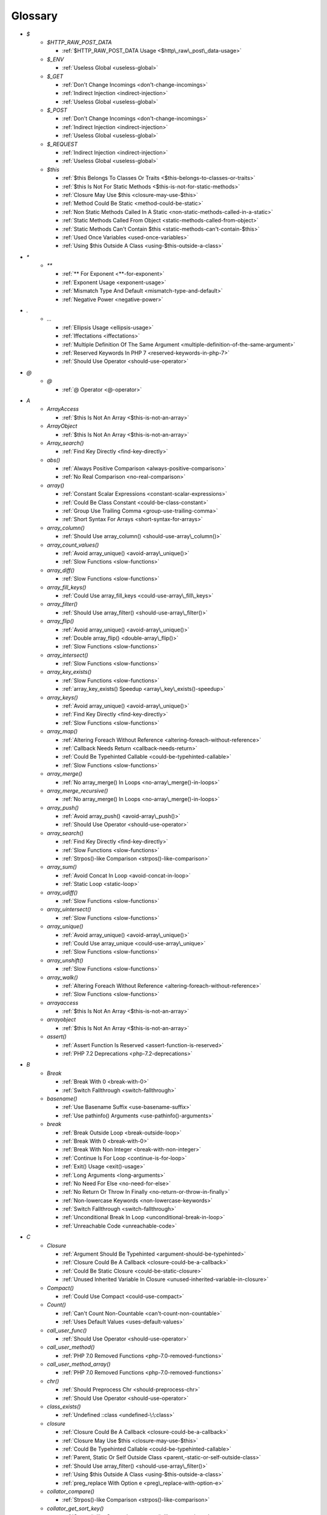 .. Glossary:

Glossary
============
+ `$`
    + `$HTTP_RAW_POST_DATA`

      + :ref:`$HTTP_RAW_POST_DATA Usage <$http\_raw\_post\_data-usage>`

    + `$_ENV`

      + :ref:`Useless Global <useless-global>`

    + `$_GET`

      + :ref:`Don't Change Incomings <don't-change-incomings>`
      + :ref:`Indirect Injection <indirect-injection>`
      + :ref:`Useless Global <useless-global>`

    + `$_POST`

      + :ref:`Don't Change Incomings <don't-change-incomings>`
      + :ref:`Indirect Injection <indirect-injection>`
      + :ref:`Useless Global <useless-global>`

    + `$_REQUEST`

      + :ref:`Indirect Injection <indirect-injection>`
      + :ref:`Useless Global <useless-global>`

    + `$this`

      + :ref:`$this Belongs To Classes Or Traits <$this-belongs-to-classes-or-traits>`
      + :ref:`$this Is Not For Static Methods <$this-is-not-for-static-methods>`
      + :ref:`Closure May Use $this <closure-may-use-$this>`
      + :ref:`Method Could Be Static <method-could-be-static>`
      + :ref:`Non Static Methods Called In A Static <non-static-methods-called-in-a-static>`
      + :ref:`Static Methods Called From Object <static-methods-called-from-object>`
      + :ref:`Static Methods Can't Contain $this <static-methods-can't-contain-$this>`
      + :ref:`Used Once Variables <used-once-variables>`
      + :ref:`Using $this Outside A Class <using-$this-outside-a-class>`


+ `*`
    + `**`

      + :ref:`** For Exponent <**-for-exponent>`
      + :ref:`Exponent Usage <exponent-usage>`
      + :ref:`Mismatch Type And Default <mismatch-type-and-default>`
      + :ref:`Negative Power <negative-power>`


+ `.`
    + `...`

      + :ref:`Ellipsis Usage <ellipsis-usage>`
      + :ref:`Iffectations <iffectations>`
      + :ref:`Multiple Definition Of The Same Argument <multiple-definition-of-the-same-argument>`
      + :ref:`Reserved Keywords In PHP 7 <reserved-keywords-in-php-7>`
      + :ref:`Should Use Operator <should-use-operator>`


+ `@`
    + `@`

      + :ref:`@ Operator <@-operator>`


+ `A`
    + `ArrayAccess`

      + :ref:`$this Is Not An Array <$this-is-not-an-array>`

    + `ArrayObject`

      + :ref:`$this Is Not An Array <$this-is-not-an-array>`

    + `Array_search()`

      + :ref:`Find Key Directly <find-key-directly>`

    + `abs()`

      + :ref:`Always Positive Comparison <always-positive-comparison>`
      + :ref:`No Real Comparison <no-real-comparison>`

    + `array()`

      + :ref:`Constant Scalar Expressions <constant-scalar-expressions>`
      + :ref:`Could Be Class Constant <could-be-class-constant>`
      + :ref:`Group Use Trailing Comma <group-use-trailing-comma>`
      + :ref:`Short Syntax For Arrays <short-syntax-for-arrays>`

    + `array_column()`

      + :ref:`Should Use array_column() <should-use-array\_column()>`

    + `array_count_values()`

      + :ref:`Avoid array_unique() <avoid-array\_unique()>`
      + :ref:`Slow Functions <slow-functions>`

    + `array_diff()`

      + :ref:`Slow Functions <slow-functions>`

    + `array_fill_keys()`

      + :ref:`Could Use array_fill_keys <could-use-array\_fill\_keys>`

    + `array_filter()`

      + :ref:`Should Use array_filter() <should-use-array\_filter()>`

    + `array_flip()`

      + :ref:`Avoid array_unique() <avoid-array\_unique()>`
      + :ref:`Double array_flip() <double-array\_flip()>`
      + :ref:`Slow Functions <slow-functions>`

    + `array_intersect()`

      + :ref:`Slow Functions <slow-functions>`

    + `array_key_exists()`

      + :ref:`Slow Functions <slow-functions>`
      + :ref:`array_key_exists() Speedup <array\_key\_exists()-speedup>`

    + `array_keys()`

      + :ref:`Avoid array_unique() <avoid-array\_unique()>`
      + :ref:`Find Key Directly <find-key-directly>`
      + :ref:`Slow Functions <slow-functions>`

    + `array_map()`

      + :ref:`Altering Foreach Without Reference <altering-foreach-without-reference>`
      + :ref:`Callback Needs Return <callback-needs-return>`
      + :ref:`Could Be Typehinted Callable <could-be-typehinted-callable>`
      + :ref:`Slow Functions <slow-functions>`

    + `array_merge()`

      + :ref:`No array_merge() In Loops <no-array\_merge()-in-loops>`

    + `array_merge_recursive()`

      + :ref:`No array_merge() In Loops <no-array\_merge()-in-loops>`

    + `array_push()`

      + :ref:`Avoid array_push() <avoid-array\_push()>`
      + :ref:`Should Use Operator <should-use-operator>`

    + `array_search()`

      + :ref:`Find Key Directly <find-key-directly>`
      + :ref:`Slow Functions <slow-functions>`
      + :ref:`Strpos()-like Comparison <strpos()-like-comparison>`

    + `array_sum()`

      + :ref:`Avoid Concat In Loop <avoid-concat-in-loop>`
      + :ref:`Static Loop <static-loop>`

    + `array_udiff()`

      + :ref:`Slow Functions <slow-functions>`

    + `array_uintersect()`

      + :ref:`Slow Functions <slow-functions>`

    + `array_unique()`

      + :ref:`Avoid array_unique() <avoid-array\_unique()>`
      + :ref:`Could Use array_unique <could-use-array\_unique>`
      + :ref:`Slow Functions <slow-functions>`

    + `array_unshift()`

      + :ref:`Slow Functions <slow-functions>`

    + `array_walk()`

      + :ref:`Altering Foreach Without Reference <altering-foreach-without-reference>`
      + :ref:`Slow Functions <slow-functions>`

    + `arrayaccess`

      + :ref:`$this Is Not An Array <$this-is-not-an-array>`

    + `arrayobject`

      + :ref:`$this Is Not An Array <$this-is-not-an-array>`

    + `assert()`

      + :ref:`Assert Function Is Reserved <assert-function-is-reserved>`
      + :ref:`PHP 7.2 Deprecations <php-7.2-deprecations>`


+ `B`
    + `Break`

      + :ref:`Break With 0 <break-with-0>`
      + :ref:`Switch Fallthrough <switch-fallthrough>`

    + `basename()`

      + :ref:`Use Basename Suffix <use-basename-suffix>`
      + :ref:`Use pathinfo() Arguments <use-pathinfo()-arguments>`

    + `break`

      + :ref:`Break Outside Loop <break-outside-loop>`
      + :ref:`Break With 0 <break-with-0>`
      + :ref:`Break With Non Integer <break-with-non-integer>`
      + :ref:`Continue Is For Loop <continue-is-for-loop>`
      + :ref:`Exit() Usage <exit()-usage>`
      + :ref:`Long Arguments <long-arguments>`
      + :ref:`No Need For Else <no-need-for-else>`
      + :ref:`No Return Or Throw In Finally <no-return-or-throw-in-finally>`
      + :ref:`Non-lowercase Keywords <non-lowercase-keywords>`
      + :ref:`Switch Fallthrough <switch-fallthrough>`
      + :ref:`Unconditional Break In Loop <unconditional-break-in-loop>`
      + :ref:`Unreachable Code <unreachable-code>`


+ `C`
    + `Closure`

      + :ref:`Argument Should Be Typehinted <argument-should-be-typehinted>`
      + :ref:`Closure Could Be A Callback <closure-could-be-a-callback>`
      + :ref:`Could Be Static Closure <could-be-static-closure>`
      + :ref:`Unused Inherited Variable In Closure <unused-inherited-variable-in-closure>`

    + `Compact()`

      + :ref:`Could Use Compact <could-use-compact>`

    + `Count()`

      + :ref:`Can't Count Non-Countable <can't-count-non-countable>`
      + :ref:`Uses Default Values <uses-default-values>`

    + `call_user_func()`

      + :ref:`Should Use Operator <should-use-operator>`

    + `call_user_method()`

      + :ref:`PHP 7.0 Removed Functions <php-7.0-removed-functions>`

    + `call_user_method_array()`

      + :ref:`PHP 7.0 Removed Functions <php-7.0-removed-functions>`

    + `chr()`

      + :ref:`Should Preprocess Chr <should-preprocess-chr>`
      + :ref:`Should Use Operator <should-use-operator>`

    + `class_exists()`

      + :ref:`Undefined ::class <undefined-\:\:class>`

    + `closure`

      + :ref:`Closure Could Be A Callback <closure-could-be-a-callback>`
      + :ref:`Closure May Use $this <closure-may-use-$this>`
      + :ref:`Could Be Typehinted Callable <could-be-typehinted-callable>`
      + :ref:`Parent, Static Or Self Outside Class <parent,-static-or-self-outside-class>`
      + :ref:`Should Use array_filter() <should-use-array\_filter()>`
      + :ref:`Using $this Outside A Class <using-$this-outside-a-class>`
      + :ref:`preg_replace With Option e <preg\_replace-with-option-e>`

    + `collator_compare()`

      + :ref:`Strpos()-like Comparison <strpos()-like-comparison>`

    + `collator_get_sort_key()`

      + :ref:`Strpos()-like Comparison <strpos()-like-comparison>`

    + `constant()`

      + :ref:`Fully Qualified Constants <fully-qualified-constants>`

    + `continue`

      + :ref:`Break Outside Loop <break-outside-loop>`
      + :ref:`Continue Is For Loop <continue-is-for-loop>`
      + :ref:`No Need For Else <no-need-for-else>`
      + :ref:`No Return Or Throw In Finally <no-return-or-throw-in-finally>`
      + :ref:`Unconditional Break In Loop <unconditional-break-in-loop>`
      + :ref:`Unreachable Code <unreachable-code>`

    + `count()`

      + :ref:`Always Positive Comparison <always-positive-comparison>`
      + :ref:`Cache Variable Outside Loop <cache-variable-outside-loop>`
      + :ref:`No Count With 0 <no-count-with-0>`
      + :ref:`Use is_countable <use-is\_countable>`
      + :ref:`Uses Default Values <uses-default-values>`

    + `crc32()`

      + :ref:`Crc32() Might Be Negative <crc32()-might-be-negative>`

    + `create_function()`

      + :ref:`PHP 7.2 Deprecations <php-7.2-deprecations>`

    + `crypt()`

      + :ref:`Use password_hash() <use-password\_hash()>`
      + :ref:`crypt() Without Salt <crypt()-without-salt>`

    + `curl_exec()`

      + :ref:`Strpos()-like Comparison <strpos()-like-comparison>`

    + `current()`

      + :ref:`Foreach Don't Change Pointer <foreach-don't-change-pointer>`
      + :ref:`Strpos()-like Comparison <strpos()-like-comparison>`


+ `D`
    + `DateTime`

      + :ref:`Timestamp Difference <timestamp-difference>`

    + `Die()`

      + :ref:`Print And Die <print-and-die>`

    + `date_create()`

      + :ref:`PHP 7.1 Microseconds <php-7.1-microseconds>`

    + `datetime`

      + :ref:`Timestamp Difference <timestamp-difference>`

    + `define()`

      + :ref:`Case Insensitive Constants <case-insensitive-constants>`
      + :ref:`Constants Created Outside Its Namespace <constants-created-outside-its-namespace>`
      + :ref:`Define With Array <define-with-array>`
      + :ref:`Fully Qualified Constants <fully-qualified-constants>`
      + :ref:`Invalid Constant Name <invalid-constant-name>`
      + :ref:`Non-constant Index In Array <non-constant-index-in-array>`
      + :ref:`Use const <use-const>`

    + `die`

      + :ref:`Exit() Usage <exit()-usage>`
      + :ref:`Print And Die <print-and-die>`
      + :ref:`Unreachable Code <unreachable-code>`

    + `die()`

      + :ref:`Exit() Usage <exit()-usage>`
      + :ref:`Print And Die <print-and-die>`
      + :ref:`Unreachable Code <unreachable-code>`

    + `dirname()`

      + :ref:`Could Use __DIR__ <could-use-\_\_dir\_\_>`
      + :ref:`PHP7 Dirname <php7-dirname>`
      + :ref:`Use pathinfo() Arguments <use-pathinfo()-arguments>`


+ `E`
    + `Each()`

      + :ref:`While(List() = Each()) <while(list()-=-each())>`

    + `each()`

      + :ref:`PHP 7.2 Deprecations <php-7.2-deprecations>`

    + `empty()`

      + :ref:`Cant Use Return Value In Write Context <cant-use-return-value-in-write-context>`
      + :ref:`Empty With Expression <empty-with-expression>`
      + :ref:`Modernize Empty With Expression <modernize-empty-with-expression>`
      + :ref:`No Count With 0 <no-count-with-0>`
      + :ref:`No isset() With empty() <no-isset()-with-empty()>`
      + :ref:`Variable Is Not A Condition <variable-is-not-a-condition>`

    + `ereg()`

      + :ref:`PHP 7.0 Removed Functions <php-7.0-removed-functions>`

    + `ereg_replace()`

      + :ref:`PHP 7.0 Removed Functions <php-7.0-removed-functions>`

    + `eregi()`

      + :ref:`PHP 7.0 Removed Functions <php-7.0-removed-functions>`

    + `eregi_replace()`

      + :ref:`PHP 7.0 Removed Functions <php-7.0-removed-functions>`

    + `error_clear_last()`

      + :ref:`New Functions In PHP 7.0 <new-functions-in-php-7.0>`

    + `eval()`

      + :ref:`Eval() Usage <eval()-usage>`
      + :ref:`preg_replace With Option e <preg\_replace-with-option-e>`

    + `exit`

      + :ref:`Exit() Usage <exit()-usage>`
      + :ref:`Unreachable Code <unreachable-code>`

    + `exit()`

      + :ref:`Unreachable Code <unreachable-code>`

    + `explode()`

      + :ref:`Implode One Arg <implode-one-arg>`

    + `extract()`

      + :ref:`Configure Extract <configure-extract>`
      + :ref:`Register Globals <register-globals>`


+ `F`
    + `Foreach()`

      + :ref:`Altering Foreach Without Reference <altering-foreach-without-reference>`
      + :ref:`Should Use Foreach <should-use-foreach>`
      + :ref:`Use List With Foreach <use-list-with-foreach>`

    + `feof()`

      + :ref:`Possible Infinite Loop <possible-infinite-loop>`

    + `fgetc()`

      + :ref:`Strpos()-like Comparison <strpos()-like-comparison>`

    + `fgetcsv()`

      + :ref:`Possible Infinite Loop <possible-infinite-loop>`

    + `fgets()`

      + :ref:`Possible Infinite Loop <possible-infinite-loop>`

    + `fgetss()`

      + :ref:`Possible Infinite Loop <possible-infinite-loop>`

    + `file()`

      + :ref:`Joining file() <joining-file()>`

    + `file_get_contents()`

      + :ref:`Joining file() <joining-file()>`
      + :ref:`Strpos()-like Comparison <strpos()-like-comparison>`

    + `file_put_contents()`

      + :ref:`No array_merge() In Loops <no-array\_merge()-in-loops>`
      + :ref:`Strpos()-like Comparison <strpos()-like-comparison>`

    + `filter_input()`

      + :ref:`filter_input() As A Source <filter\_input()-as-a-source>`

    + `filter_input_array()`

      + :ref:`filter_input() As A Source <filter\_input()-as-a-source>`

    + `fopen()`

      + :ref:`@ Operator <@-operator>`
      + :ref:`Wrong fopen() Mode <wrong-fopen()-mode>`

    + `for()`

      + :ref:`Bracketless Blocks <bracketless-blocks>`
      + :ref:`For Using Functioncall <for-using-functioncall>`

    + `foreach()`

      + :ref:`Avoid array_unique() <avoid-array\_unique()>`
      + :ref:`Bracketless Blocks <bracketless-blocks>`
      + :ref:`Break Outside Loop <break-outside-loop>`
      + :ref:`Dont Change The Blind Var <dont-change-the-blind-var>`
      + :ref:`Find Key Directly <find-key-directly>`
      + :ref:`Foreach Don't Change Pointer <foreach-don't-change-pointer>`
      + :ref:`Foreach With list() <foreach-with-list()>`
      + :ref:`No Direct Usage <no-direct-usage>`
      + :ref:`Should Use array_column() <should-use-array\_column()>`
      + :ref:`Should Use array_filter() <should-use-array\_filter()>`
      + :ref:`Should Yield With Key <should-yield-with-key>`
      + :ref:`Slow Functions <slow-functions>`
      + :ref:`Useless Referenced Argument <useless-referenced-argument>`
      + :ref:`preg_match_all() Flag <preg\_match\_all()-flag>`

    + `fputcsv()`

      + :ref:`fputcsv() In Loops <fputcsv()-in-loops>`

    + `fread()`

      + :ref:`Possible Infinite Loop <possible-infinite-loop>`
      + :ref:`Strpos()-like Comparison <strpos()-like-comparison>`

    + `func_get_arg()`

      + :ref:`func_get_arg() Modified <func\_get\_arg()-modified>`

    + `func_get_args()`

      + :ref:`Wrong Number Of Arguments <wrong-number-of-arguments>`
      + :ref:`Wrong Number Of Arguments In Methods <wrong-number-of-arguments-in-methods>`
      + :ref:`func_get_arg() Modified <func\_get\_arg()-modified>`


+ `G`
    + `gc_mem_caches()`

      + :ref:`New Functions In PHP 7.0 <new-functions-in-php-7.0>`

    + `generator`

      + :ref:`Don't Loop On Yield <don't-loop-on-yield>`
      + :ref:`No Return For Generator <no-return-for-generator>`

    + `get_called_class()`

      + :ref:`Detect Current Class <detect-current-class>`

    + `get_class()`

      + :ref:`No get_class() With Null <no-get\_class()-with-null>`

    + `glob()`

      + :ref:`Avoid glob() Usage <avoid-glob()-usage>`
      + :ref:`No Direct Usage <no-direct-usage>`

    + `gmp_random()`

      + :ref:`PHP 7.2 Deprecations <php-7.2-deprecations>`


+ `H`
    + `hash()`

      + :ref:`Directly Use File <directly-use-file>`

    + `hash_file()`

      + :ref:`Directly Use File <directly-use-file>`

    + `hash_hmac()`

      + :ref:`Directly Use File <directly-use-file>`

    + `hash_update()`

      + :ref:`Directly Use File <directly-use-file>`

    + `hash_update_file()`

      + :ref:`Directly Use File <directly-use-file>`

    + `header()`

      + :ref:`Should Use SetCookie() <should-use-setcookie()>`

    + `highlight_file()`

      + :ref:`Directly Use File <directly-use-file>`

    + `highlight_string()`

      + :ref:`Directly Use File <directly-use-file>`

    + `htmlentities()`

      + :ref:`Htmlentities Calls <htmlentities-calls>`
      + :ref:`Uses Default Values <uses-default-values>`

    + `htmlspecialchars()`

      + :ref:`Htmlentities Calls <htmlentities-calls>`


+ `I`
    + `Isset`

      + :ref:`Isset() On The Whole Array <isset()-on-the-whole-array>`

    + `iconv()`

      + :ref:`Substring First <substring-first>`

    + `iconv_strpos()`

      + :ref:`Strpos()-like Comparison <strpos()-like-comparison>`

    + `iconv_strrpos()`

      + :ref:`Strpos()-like Comparison <strpos()-like-comparison>`

    + `idn_to_ascii()`

      + :ref:`idn_to_ascii() New Default <idn\_to\_ascii()-new-default>`

    + `idn_to_utf8()`

      + :ref:`idn_to_ascii() New Default <idn\_to\_ascii()-new-default>`

    + `image2wbmp()`

      + :ref:`PHP 7.3 Removed Functions <php-7.3-removed-functions>`
      + :ref:`PHP 8.0 Removed Functions <php-8.0-removed-functions>`

    + `imagecolorallocate()`

      + :ref:`Strpos()-like Comparison <strpos()-like-comparison>`

    + `imagecolorallocatealpha()`

      + :ref:`Strpos()-like Comparison <strpos()-like-comparison>`

    + `imagepsbbox()`

      + :ref:`PHP 7.0 Removed Functions <php-7.0-removed-functions>`

    + `imagepsencodefont()`

      + :ref:`PHP 7.0 Removed Functions <php-7.0-removed-functions>`

    + `imagepsextendfont()`

      + :ref:`PHP 7.0 Removed Functions <php-7.0-removed-functions>`

    + `imagepsfreefont()`

      + :ref:`PHP 7.0 Removed Functions <php-7.0-removed-functions>`

    + `imagepsloadfont()`

      + :ref:`PHP 7.0 Removed Functions <php-7.0-removed-functions>`

    + `imagepsslantfont()`

      + :ref:`PHP 7.0 Removed Functions <php-7.0-removed-functions>`

    + `imagepstext()`

      + :ref:`PHP 7.0 Removed Functions <php-7.0-removed-functions>`

    + `implode()`

      + :ref:`Avoid Concat In Loop <avoid-concat-in-loop>`
      + :ref:`Implode One Arg <implode-one-arg>`
      + :ref:`Joining file() <joining-file()>`

    + `import_request_variables()`

      + :ref:`Register Globals <register-globals>`

    + `in_array()`

      + :ref:`Logical To in_array <logical-to-in\_array>`
      + :ref:`Processing Collector <processing-collector>`
      + :ref:`Slow Functions <slow-functions>`
      + :ref:`Strict Comparison With Booleans <strict-comparison-with-booleans>`

    + `instanceof`

      + :ref:`Avoid get_class() <avoid-get\_class()>`
      + :ref:`Could Typehint <could-typehint>`
      + :ref:`Should Use Operator <should-use-operator>`
      + :ref:`Undefined ::class <undefined-\:\:class>`
      + :ref:`Unresolved Instanceof <unresolved-instanceof>`
      + :ref:`Use Instanceof <use-instanceof>`
      + :ref:`Useless Interfaces <useless-interfaces>`

    + `intdiv()`

      + :ref:`Could Use Try <could-use-try>`
      + :ref:`New Functions In PHP 7.0 <new-functions-in-php-7.0>`

    + `intval()`

      + :ref:`Should Typecast <should-typecast>`

    + `is_array()`

      + :ref:`Should Use Operator <should-use-operator>`

    + `is_callable()`

      + :ref:`Check All Types <check-all-types>`

    + `is_int()`

      + :ref:`Should Use Operator <should-use-operator>`

    + `is_integer()`

      + :ref:`Use Instanceof <use-instanceof>`

    + `is_iterable()`

      + :ref:`Check All Types <check-all-types>`
      + :ref:`New Functions In PHP 7.1 <new-functions-in-php-7.1>`

    + `is_null()`

      + :ref:`Should Use Operator <should-use-operator>`
      + :ref:`Use === null <use-===-null>`

    + `is_object()`

      + :ref:`Should Use Operator <should-use-operator>`
      + :ref:`Use Instanceof <use-instanceof>`

    + `is_real()`

      + :ref:`Avoid Real <avoid-real>`

    + `is_scalar()`

      + :ref:`Use Instanceof <use-instanceof>`

    + `is_string()`

      + :ref:`Check All Types <check-all-types>`
      + :ref:`Use Instanceof <use-instanceof>`

    + `isset`

      + :ref:`Isset Multiple Arguments <isset-multiple-arguments>`
      + :ref:`Isset() On The Whole Array <isset()-on-the-whole-array>`
      + :ref:`No isset() With empty() <no-isset()-with-empty()>`
      + :ref:`Should Use array_column() <should-use-array\_column()>`
      + :ref:`Should Use array_filter() <should-use-array\_filter()>`
      + :ref:`Slow Functions <slow-functions>`
      + :ref:`Use Instanceof <use-instanceof>`
      + :ref:`Variable Is Not A Condition <variable-is-not-a-condition>`
      + :ref:`array_key_exists() Speedup <array\_key\_exists()-speedup>`
      + :ref:`isset() With Constant <isset()-with-constant>`

    + `iterator_to_array()`

      + :ref:`Should Yield With Key <should-yield-with-key>`


+ `J`
    + `jpeg2wbmp()`

      + :ref:`PHP 7.2 Removed Functions <php-7.2-removed-functions>`
      + :ref:`PHP 8.0 Removed Functions <php-8.0-removed-functions>`

    + `json_decode()`

      + :ref:`Use json_decode() Options <use-json\_decode()-options>`


+ `L`
    + `List()`

      + :ref:`List With Appends <list-with-appends>`

    + `ldap_sort()`

      + :ref:`PHP 8.0 Removed Functions <php-8.0-removed-functions>`

    + `list()`

      + :ref:`Empty List <empty-list>`
      + :ref:`Foreach With list() <foreach-with-list()>`
      + :ref:`List Short Syntax <list-short-syntax>`
      + :ref:`List With Keys <list-with-keys>`
      + :ref:`No List With String <no-list-with-string>`
      + :ref:`Use List With Foreach <use-list-with-foreach>`
      + :ref:`list() May Omit Variables <list()-may-omit-variables>`


+ `M`
    + `magic_quotes_runtime()`

      + :ref:`PHP 7.0 Removed Functions <php-7.0-removed-functions>`

    + `mb_chr()`

      + :ref:`New Functions In PHP 7.1 <new-functions-in-php-7.1>`
      + :ref:`New Functions In PHP 7.2 <new-functions-in-php-7.2>`

    + `mb_ord()`

      + :ref:`New Functions In PHP 7.1 <new-functions-in-php-7.1>`
      + :ref:`New Functions In PHP 7.2 <new-functions-in-php-7.2>`

    + `mb_scrub()`

      + :ref:`New Functions In PHP 7.1 <new-functions-in-php-7.1>`
      + :ref:`New Functions In PHP 7.2 <new-functions-in-php-7.2>`

    + `mb_strlen()`

      + :ref:`No Count With 0 <no-count-with-0>`
      + :ref:`Strpos()-like Comparison <strpos()-like-comparison>`

    + `mb_substr()`

      + :ref:`No Substr() One <no-substr()-one>`

    + `mcrypt_cbc()`

      + :ref:`Functions Removed In PHP 5.5 <functions-removed-in-php-5.5>`
      + :ref:`PHP 7.0 Removed Functions <php-7.0-removed-functions>`

    + `mcrypt_cfb()`

      + :ref:`Functions Removed In PHP 5.5 <functions-removed-in-php-5.5>`
      + :ref:`PHP 7.0 Removed Functions <php-7.0-removed-functions>`

    + `mcrypt_ecb()`

      + :ref:`Functions Removed In PHP 5.5 <functions-removed-in-php-5.5>`
      + :ref:`PHP 7.0 Removed Functions <php-7.0-removed-functions>`

    + `mcrypt_ofb()`

      + :ref:`Functions Removed In PHP 5.5 <functions-removed-in-php-5.5>`
      + :ref:`PHP 7.0 Removed Functions <php-7.0-removed-functions>`

    + `md5()`

      + :ref:`Directly Use File <directly-use-file>`

    + `md5_file()`

      + :ref:`Directly Use File <directly-use-file>`

    + `microtime()`

      + :ref:`Use random_int() <use-random\_int()>`

    + `mkdir()`

      + :ref:`Mkdir Default <mkdir-default>`

    + `move_uploaded_file()`

      + :ref:`move_uploaded_file Instead Of copy <move\_uploaded\_file-instead-of-copy>`

    + `mt_rand()`

      + :ref:`Use random_int() <use-random\_int()>`

    + `mt_srand()`

      + :ref:`Use random_int() <use-random\_int()>`


+ `N`
    + `NULL`

      + :ref:`$this Is Not For Static Methods <$this-is-not-for-static-methods>`
      + :ref:`Check JSON <check-json>`
      + :ref:`Static Methods Can't Contain $this <static-methods-can't-contain-$this>`
      + :ref:`Strpos()-like Comparison <strpos()-like-comparison>`
      + :ref:`array_key_exists() Speedup <array\_key\_exists()-speedup>`

    + `Null`

      + :ref:`Avoid Optional Properties <avoid-optional-properties>`
      + :ref:`Indices Are Int Or String <indices-are-int-or-string>`
      + :ref:`Scalar Or Object Property <scalar-or-object-property>`

    + `next()`

      + :ref:`Foreach Don't Change Pointer <foreach-don't-change-pointer>`
      + :ref:`Static Loop <static-loop>`
      + :ref:`Strpos()-like Comparison <strpos()-like-comparison>`

    + `nl2br()`

      + :ref:`Joining file() <joining-file()>`

    + `null`

      + :ref:`Always Positive Comparison <always-positive-comparison>`
      + :ref:`Avoid Optional Properties <avoid-optional-properties>`
      + :ref:`Break With Non Integer <break-with-non-integer>`
      + :ref:`Casting Ternary <casting-ternary>`
      + :ref:`Check All Types <check-all-types>`
      + :ref:`Don't Unset Properties <don't-unset-properties>`
      + :ref:`No Reference For Ternary <no-reference-for-ternary>`
      + :ref:`No get_class() With Null <no-get\_class()-with-null>`
      + :ref:`Null On New <null-on-new>`
      + :ref:`Reserved Keywords In PHP 7 <reserved-keywords-in-php-7>`
      + :ref:`Scalar Or Object Property <scalar-or-object-property>`
      + :ref:`Should Use Coalesce <should-use-coalesce>`
      + :ref:`Should Use Operator <should-use-operator>`
      + :ref:`Use === null <use-===-null>`
      + :ref:`Use Nullable Type <use-nullable-type>`
      + :ref:`Weak Typing <weak-typing>`
      + :ref:`isset() With Constant <isset()-with-constant>`


+ `O`
    + `opendir()`

      + :ref:`Avoid glob() Usage <avoid-glob()-usage>`

    + `openssl_random_pseudo_bytes()`

      + :ref:`Use random_int() <use-random\_int()>`


+ `P`
    + `pack()`

      + :ref:`Invalid Pack Format <invalid-pack-format>`

    + `parse_ini_file()`

      + :ref:`Directly Use File <directly-use-file>`

    + `parse_ini_string()`

      + :ref:`Directly Use File <directly-use-file>`

    + `parse_str()`

      + :ref:`PHP 7.2 Deprecations <php-7.2-deprecations>`
      + :ref:`Register Globals <register-globals>`
      + :ref:`parse_str() Warning <parse\_str()-warning>`

    + `parse_url()`

      + :ref:`Pathinfo() Returns May Vary <pathinfo()-returns-may-vary>`

    + `parsekit_compile_file()`

      + :ref:`Directly Use File <directly-use-file>`

    + `parsekit_compile_string()`

      + :ref:`Directly Use File <directly-use-file>`

    + `password_hash()`

      + :ref:`Compare Hash <compare-hash>`
      + :ref:`Use password_hash() <use-password\_hash()>`

    + `password_verify()`

      + :ref:`Compare Hash <compare-hash>`

    + `pathinfo()`

      + :ref:`Pathinfo() Returns May Vary <pathinfo()-returns-may-vary>`
      + :ref:`Use Pathinfo <use-pathinfo>`
      + :ref:`Use pathinfo() Arguments <use-pathinfo()-arguments>`

    + `pcntl_getpriority()`

      + :ref:`Strpos()-like Comparison <strpos()-like-comparison>`

    + `php_egg_logo_guid()`

      + :ref:`Functions Removed In PHP 5.5 <functions-removed-in-php-5.5>`

    + `php_logo_guid()`

      + :ref:`Functions Removed In PHP 5.5 <functions-removed-in-php-5.5>`

    + `php_real_logo_guid()`

      + :ref:`Functions Removed In PHP 5.5 <functions-removed-in-php-5.5>`

    + `php_sapi_name()`

      + :ref:`Use Constant <use-constant>`

    + `phpinfo()`

      + :ref:`Phpinfo <phpinfo>`

    + `phpversion()`

      + :ref:`Use Constant <use-constant>`

    + `pi()`

      + :ref:`Use Constant <use-constant>`

    + `png2wbmp()`

      + :ref:`PHP 7.2 Removed Functions <php-7.2-removed-functions>`
      + :ref:`PHP 8.0 Removed Functions <php-8.0-removed-functions>`

    + `pow()`

      + :ref:`** For Exponent <**-for-exponent>`
      + :ref:`Negative Power <negative-power>`

    + `preg_match()`

      + :ref:`Results May Be Missing <results-may-be-missing>`
      + :ref:`Strpos()-like Comparison <strpos()-like-comparison>`

    + `preg_match_all()`

      + :ref:`preg_match_all() Flag <preg\_match\_all()-flag>`

    + `preg_replace()`

      + :ref:`Make One Call With Array <make-one-call-with-array>`
      + :ref:`Possible Missing Subpattern <possible-missing-subpattern>`
      + :ref:`Processing Collector <processing-collector>`
      + :ref:`Slow Functions <slow-functions>`
      + :ref:`preg_replace With Option e <preg\_replace-with-option-e>`

    + `preg_replace_callback()`

      + :ref:`Make One Call With Array <make-one-call-with-array>`
      + :ref:`preg_replace With Option e <preg\_replace-with-option-e>`

    + `preg_replace_callback_array()`

      + :ref:`Make One Call With Array <make-one-call-with-array>`
      + :ref:`New Functions In PHP 7.0 <new-functions-in-php-7.0>`
      + :ref:`preg_replace With Option e <preg\_replace-with-option-e>`

    + `prev()`

      + :ref:`Strpos()-like Comparison <strpos()-like-comparison>`

    + `printf()`

      + :ref:`Echo Or Print <echo-or-print>`
      + :ref:`Printf Number Of Arguments <printf-number-of-arguments>`

    + `proc_nice()`

      + :ref:`New Functions In PHP 7.2 <new-functions-in-php-7.2>`


+ `R`
    + `rand()`

      + :ref:`Use random_int() <use-random\_int()>`

    + `random_bytes()`

      + :ref:`New Functions In PHP 7.0 <new-functions-in-php-7.0>`
      + :ref:`Random Without Try <random-without-try>`
      + :ref:`Use random_int() <use-random\_int()>`

    + `random_int()`

      + :ref:`New Functions In PHP 7.0 <new-functions-in-php-7.0>`
      + :ref:`Random Without Try <random-without-try>`
      + :ref:`Use random_int() <use-random\_int()>`

    + `readdir()`

      + :ref:`Strpos()-like Comparison <strpos()-like-comparison>`

    + `readfile()`

      + :ref:`Joining file() <joining-file()>`

    + `recode()`

      + :ref:`Directly Use File <directly-use-file>`

    + `recode_file()`

      + :ref:`Directly Use File <directly-use-file>`

    + `recode_string()`

      + :ref:`Directly Use File <directly-use-file>`


+ `S`
    + `SimpleXMLElement`

      + :ref:`$this Is Not An Array <$this-is-not-an-array>`

    + `Strtr()`

      + :ref:`Strtr Arguments <strtr-arguments>`

    + `Substr()`

      + :ref:`Drop Substr Last Arg <drop-substr-last-arg>`

    + `Switch()`

      + :ref:`Missing Cases In Switch <missing-cases-in-switch>`

    + `scandir()`

      + :ref:`Avoid glob() Usage <avoid-glob()-usage>`

    + `session_start()`

      + :ref:`Use session_start() Options <use-session\_start()-options>`

    + `set_error_handler()`

      + :ref:`Avoid set_error_handler $context Argument <avoid-set\_error\_handler-$context-argument>`

    + `set_exception_handler()`

      + :ref:`set_exception_handler() Warning <set\_exception\_handler()-warning>`

    + `set_magic_quotes_runtime()`

      + :ref:`PHP 7.0 Removed Functions <php-7.0-removed-functions>`

    + `set_socket_blocking()`

      + :ref:`PHP 7.0 Removed Functions <php-7.0-removed-functions>`

    + `setcookie()`

      + :ref:`Set Cookie Safe Arguments <set-cookie-safe-arguments>`
      + :ref:`Should Use SetCookie() <should-use-setcookie()>`

    + `setlocale()`

      + :ref:`Setlocale() Uses Constants <setlocale()-uses-constants>`

    + `setrawcookie()`

      + :ref:`Set Cookie Safe Arguments <set-cookie-safe-arguments>`
      + :ref:`Should Use SetCookie() <should-use-setcookie()>`

    + `settype()`

      + :ref:`Should Typecast <should-typecast>`

    + `sha1()`

      + :ref:`Directly Use File <directly-use-file>`

    + `sha1_file()`

      + :ref:`Directly Use File <directly-use-file>`

    + `show_source()`

      + :ref:`Directly Use File <directly-use-file>`

    + `simplexml_load_file()`

      + :ref:`Directly Use File <directly-use-file>`

    + `simplexml_load_string()`

      + :ref:`Directly Use File <directly-use-file>`

    + `sleep()`

      + :ref:`Avoid sleep()/usleep() <avoid-sleep()/usleep()>`

    + `split()`

      + :ref:`PHP 7.0 Removed Functions <php-7.0-removed-functions>`

    + `spliti()`

      + :ref:`PHP 7.0 Removed Functions <php-7.0-removed-functions>`

    + `sql_regcase()`

      + :ref:`PHP 7.0 Removed Functions <php-7.0-removed-functions>`

    + `srand()`

      + :ref:`Use random_int() <use-random\_int()>`

    + `str_ireplace()`

      + :ref:`Make One Call With Array <make-one-call-with-array>`

    + `str_pad()`

      + :ref:`Could Use str_repeat() <could-use-str\_repeat()>`

    + `str_repeat()`

      + :ref:`Could Use str_repeat() <could-use-str\_repeat()>`

    + `str_replace()`

      + :ref:`Joining file() <joining-file()>`
      + :ref:`Make One Call With Array <make-one-call-with-array>`

    + `stream_isatty()`

      + :ref:`New Functions In PHP 7.2 <new-functions-in-php-7.2>`

    + `stream_socket_server()`

      + :ref:`@ Operator <@-operator>`

    + `stripos()`

      + :ref:`Simplify Regex <simplify-regex>`
      + :ref:`Strpos()-like Comparison <strpos()-like-comparison>`
      + :ref:`strpos() Too Much <strpos()-too-much>`

    + `strlen()`

      + :ref:`Always Positive Comparison <always-positive-comparison>`
      + :ref:`No Count With 0 <no-count-with-0>`

    + `strpos()`

      + :ref:`Simplify Regex <simplify-regex>`
      + :ref:`Slow Functions <slow-functions>`
      + :ref:`Strpos()-like Comparison <strpos()-like-comparison>`
      + :ref:`strpos() Too Much <strpos()-too-much>`

    + `strripos()`

      + :ref:`Strpos()-like Comparison <strpos()-like-comparison>`

    + `strrpos()`

      + :ref:`Strpos()-like Comparison <strpos()-like-comparison>`

    + `strstr()`

      + :ref:`Slow Functions <slow-functions>`

    + `strtok()`

      + :ref:`Strpos()-like Comparison <strpos()-like-comparison>`

    + `strtotime()`

      + :ref:`Next Month Trap <next-month-trap>`
      + :ref:`time() Vs strtotime() <time()-vs-strtotime()>`

    + `strtr()`

      + :ref:`Strtr Arguments <strtr-arguments>`

    + `strval()`

      + :ref:`Concat Empty <concat-empty>`

    + `substr()`

      + :ref:`No List With String <no-list-with-string>`
      + :ref:`No Substr() One <no-substr()-one>`
      + :ref:`Substring First <substring-first>`
      + :ref:`Use Basename Suffix <use-basename-suffix>`
      + :ref:`strpos() Too Much <strpos()-too-much>`

    + `substr_replace()`

      + :ref:`Make One Call With Array <make-one-call-with-array>`

    + `switch()`

      + :ref:`Bracketless Blocks <bracketless-blocks>`
      + :ref:`Break Outside Loop <break-outside-loop>`
      + :ref:`Missing Cases In Switch <missing-cases-in-switch>`
      + :ref:`Strict Comparison With Booleans <strict-comparison-with-booleans>`
      + :ref:`Switch To Switch <switch-to-switch>`
      + :ref:`Switch With Too Many Default <switch-with-too-many-default>`
      + :ref:`Switch Without Default <switch-without-default>`

    + `sys_get_temp_dir()`

      + :ref:`No Hardcoded Path <no-hardcoded-path>`
      + :ref:`Use System Tmp <use-system-tmp>`


+ `T`
    + `Throwable`

      + :ref:`Can't Throw Throwable <can't-throw-throwable>`
      + :ref:`Empty Try Catch <empty-try-catch>`

    + `throwable`

      + :ref:`Can't Throw Throwable <can't-throw-throwable>`

    + `time()`

      + :ref:`Use random_int() <use-random\_int()>`
      + :ref:`time() Vs strtotime() <time()-vs-strtotime()>`

    + `token_get_all()`

      + :ref:`@ Operator <@-operator>`

    + `trim()`

      + :ref:`Substring First <substring-first>`


+ `U`
    + `Unset()`

      + :ref:`Multiple Unset() <multiple-unset()>`

    + `Usort()`

      + :ref:`Usort Sorting In PHP 7.0 <usort-sorting-in-php-7.0>`

    + `uasort()`

      + :ref:`Slow Functions <slow-functions>`
      + :ref:`Usort Sorting In PHP 7.0 <usort-sorting-in-php-7.0>`

    + `uksort()`

      + :ref:`Slow Functions <slow-functions>`
      + :ref:`Usort Sorting In PHP 7.0 <usort-sorting-in-php-7.0>`

    + `uniqid()`

      + :ref:`Use random_int() <use-random\_int()>`

    + `unpack()`

      + :ref:`Invalid Pack Format <invalid-pack-format>`

    + `unserialize()`

      + :ref:`Unserialize Second Arg <unserialize-second-arg>`

    + `unset()`

      + :ref:`Multiple Unset() <multiple-unset()>`

    + `usleep()`

      + :ref:`Avoid sleep()/usleep() <avoid-sleep()/usleep()>`

    + `usort()`

      + :ref:`Slow Functions <slow-functions>`


+ `V`
    + `var_dump()`

      + :ref:`var_dump()... Usage <var\_dump()...-usage>`

    + `var_export()`

      + :ref:`var_dump()... Usage <var\_dump()...-usage>`

    + `vprintf()`

      + :ref:`Printf Number Of Arguments <printf-number-of-arguments>`


+ `W`
    + `while()`

      + :ref:`Bracketless Blocks <bracketless-blocks>`
      + :ref:`Break Outside Loop <break-outside-loop>`
      + :ref:`Minus One On Error <minus-one-on-error>`


+ `Y`
    + `yaml_parse()`

      + :ref:`Directly Use File <directly-use-file>`

    + `yaml_parse_file()`

      + :ref:`Directly Use File <directly-use-file>`


+ `Z`
    + `zend_logo_guid()`

      + :ref:`Functions Removed In PHP 5.5 <functions-removed-in-php-5.5>`


+ `_`
    + `__CLASS__`

      + :ref:`::class <\:\:class>`
      + :ref:`Detect Current Class <detect-current-class>`

    + `__DIR__`

      + :ref:`Could Use __DIR__ <could-use-\_\_dir\_\_>`
      + :ref:`No Hardcoded Path <no-hardcoded-path>`
      + :ref:`__DIR__ Then Slash <\_\_dir\_\_-then-slash>`

    + `__FILE__`

      + :ref:`Could Use __DIR__ <could-use-\_\_dir\_\_>`
      + :ref:`No Hardcoded Path <no-hardcoded-path>`

    + `__call`

      + :ref:`Check On __Call Usage <check-on-\_\_call-usage>`
      + :ref:`Must Return Methods <must-return-methods>`
      + :ref:`No Direct Call To Magic Method <no-direct-call-to-magic-method>`

    + `__callStatic`

      + :ref:`Must Return Methods <must-return-methods>`

    + `__clone`

      + :ref:`Direct Call To __clone() <direct-call-to-\_\_clone()>`
      + :ref:`No Direct Call To Magic Method <no-direct-call-to-magic-method>`
      + :ref:`Should Deep Clone <should-deep-clone>`

    + `__construct`

      + :ref:`Cant Instantiate Class <cant-instantiate-class>`
      + :ref:`Don't Send $this In Constructor <don't-send-$this-in-constructor>`
      + :ref:`Must Call Parent Constructor <must-call-parent-constructor>`
      + :ref:`Old Style Constructor <old-style-constructor>`
      + :ref:`Should Chain Exception <should-chain-exception>`

    + `__debugInfo`

      + :ref:`Must Return Methods <must-return-methods>`
      + :ref:`__debugInfo() Usage <\_\_debuginfo()-usage>`

    + `__get`

      + :ref:`Must Return Methods <must-return-methods>`
      + :ref:`No Direct Call To Magic Method <no-direct-call-to-magic-method>`

    + `__invoke`

      + :ref:`Must Return Methods <must-return-methods>`

    + `__isset`

      + :ref:`Must Return Methods <must-return-methods>`

    + `__set_state`

      + :ref:`Must Return Methods <must-return-methods>`

    + `__sleep`

      + :ref:`Must Return Methods <must-return-methods>`

    + `__toString`

      + :ref:`Must Return Methods <must-return-methods>`
      + :ref:`No Direct Call To Magic Method <no-direct-call-to-magic-method>`
      + :ref:`__toString() Throws Exception <\_\_tostring()-throws-exception>`



